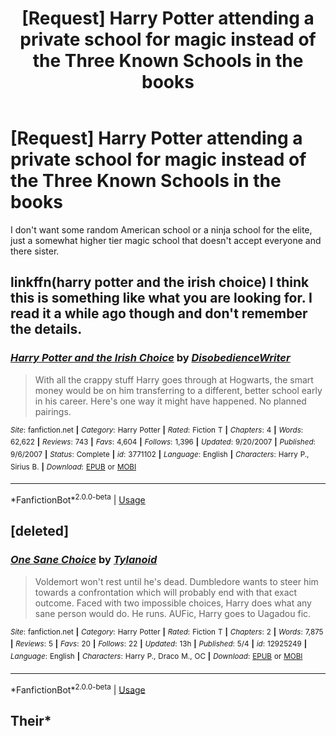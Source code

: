 #+TITLE: [Request] Harry Potter attending a private school for magic instead of the Three Known Schools in the books

* [Request] Harry Potter attending a private school for magic instead of the Three Known Schools in the books
:PROPERTIES:
:Author: UndergroundNerd
:Score: 5
:DateUnix: 1527188557.0
:DateShort: 2018-May-24
:FlairText: Request
:END:
I don't want some random American school or a ninja school for the elite, just a somewhat higher tier magic school that doesn't accept everyone and there sister.


** linkffn(harry potter and the irish choice) I think this is something like what you are looking for. I read it a while ago though and don't remember the details.
:PROPERTIES:
:Author: Llian_Winter
:Score: 2
:DateUnix: 1527320077.0
:DateShort: 2018-May-26
:END:

*** [[https://www.fanfiction.net/s/3771102/1/][*/Harry Potter and the Irish Choice/*]] by [[https://www.fanfiction.net/u/1228238/DisobedienceWriter][/DisobedienceWriter/]]

#+begin_quote
  With all the crappy stuff Harry goes through at Hogwarts, the smart money would be on him transferring to a different, better school early in his career. Here's one way it might have happened. No planned pairings.
#+end_quote

^{/Site/:} ^{fanfiction.net} ^{*|*} ^{/Category/:} ^{Harry} ^{Potter} ^{*|*} ^{/Rated/:} ^{Fiction} ^{T} ^{*|*} ^{/Chapters/:} ^{4} ^{*|*} ^{/Words/:} ^{62,622} ^{*|*} ^{/Reviews/:} ^{743} ^{*|*} ^{/Favs/:} ^{4,604} ^{*|*} ^{/Follows/:} ^{1,396} ^{*|*} ^{/Updated/:} ^{9/20/2007} ^{*|*} ^{/Published/:} ^{9/6/2007} ^{*|*} ^{/Status/:} ^{Complete} ^{*|*} ^{/id/:} ^{3771102} ^{*|*} ^{/Language/:} ^{English} ^{*|*} ^{/Characters/:} ^{Harry} ^{P.,} ^{Sirius} ^{B.} ^{*|*} ^{/Download/:} ^{[[http://www.ff2ebook.com/old/ffn-bot/index.php?id=3771102&source=ff&filetype=epub][EPUB]]} ^{or} ^{[[http://www.ff2ebook.com/old/ffn-bot/index.php?id=3771102&source=ff&filetype=mobi][MOBI]]}

--------------

*FanfictionBot*^{2.0.0-beta} | [[https://github.com/tusing/reddit-ffn-bot/wiki/Usage][Usage]]
:PROPERTIES:
:Author: FanfictionBot
:Score: 2
:DateUnix: 1527320096.0
:DateShort: 2018-May-26
:END:


** [deleted]
:PROPERTIES:
:Score: 1
:DateUnix: 1527300943.0
:DateShort: 2018-May-26
:END:

*** [[https://www.fanfiction.net/s/12925249/1/][*/One Sane Choice/*]] by [[https://www.fanfiction.net/u/6720352/Tylanoid][/Tylanoid/]]

#+begin_quote
  Voldemort won't rest until he's dead. Dumbledore wants to steer him towards a confrontation which will probably end with that exact outcome. Faced with two impossible choices, Harry does what any sane person would do. He runs. AUFic, Harry goes to Uagadou fic.
#+end_quote

^{/Site/:} ^{fanfiction.net} ^{*|*} ^{/Category/:} ^{Harry} ^{Potter} ^{*|*} ^{/Rated/:} ^{Fiction} ^{T} ^{*|*} ^{/Chapters/:} ^{2} ^{*|*} ^{/Words/:} ^{7,875} ^{*|*} ^{/Reviews/:} ^{5} ^{*|*} ^{/Favs/:} ^{20} ^{*|*} ^{/Follows/:} ^{22} ^{*|*} ^{/Updated/:} ^{13h} ^{*|*} ^{/Published/:} ^{5/4} ^{*|*} ^{/id/:} ^{12925249} ^{*|*} ^{/Language/:} ^{English} ^{*|*} ^{/Characters/:} ^{Harry} ^{P.,} ^{Draco} ^{M.,} ^{OC} ^{*|*} ^{/Download/:} ^{[[http://www.ff2ebook.com/old/ffn-bot/index.php?id=12925249&source=ff&filetype=epub][EPUB]]} ^{or} ^{[[http://www.ff2ebook.com/old/ffn-bot/index.php?id=12925249&source=ff&filetype=mobi][MOBI]]}

--------------

*FanfictionBot*^{2.0.0-beta} | [[https://github.com/tusing/reddit-ffn-bot/wiki/Usage][Usage]]
:PROPERTIES:
:Author: FanfictionBot
:Score: 1
:DateUnix: 1527300966.0
:DateShort: 2018-May-26
:END:


** Their*
:PROPERTIES:
:Author: Quoba
:Score: 0
:DateUnix: 1527244766.0
:DateShort: 2018-May-25
:END:
